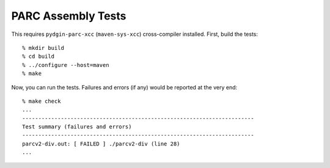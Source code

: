 ==========================================================================
PARC Assembly Tests
==========================================================================

This requires ``pydgin-parc-xcc`` (``maven-sys-xcc``) cross-compiler
installed. First, build the tests::

  % mkdir build
  % cd build
  % ../configure --host=maven
  % make

Now, you can run the tests. Failures and errors (if any) would be reported
at the very end::

  % make check
  ...
  ------------------------------------------------------------------------
  Test summary (failures and errors)
  ------------------------------------------------------------------------
  parcv2-div.out: [ FAILED ] ./parcv2-div (line 28)
  ...



